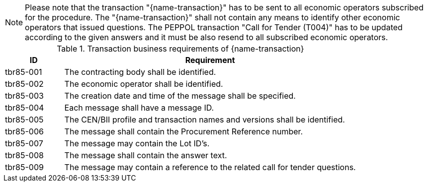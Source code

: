 

NOTE: Please note that the transaction "{name-transaction}" has to be sent to all economic operators subscribed for the procedure. The "{name-transaction}" shall not contain any means to identify other economic operators that issued questions. The PEPPOL transaction "Call for Tender (T004)" has to be updated according to the given answers and it must be also resend to all subscribed economic operators.


[cols="2,10a", options="header"]
.Transaction business requirements of {name-transaction}
|===
| ID | Requirement
|tbr85-001| The contracting body shall be identified.
|tbr85-002| The economic operator shall be identified.
|tbr85-003| The creation date and time of the message shall be specified.
|tbr85-004| Each message shall have a message ID.
|tbr85-005| The CEN/BII profile and transaction names and versions shall be identified.
|tbr85-006| The message shall contain the Procurement Reference number.
|tbr85-007| The message may contain the Lot ID’s.
|tbr85-008| The message shall contain the answer text.
|tbr85-009| The message may contain a reference to the related call for tender questions.
|===
